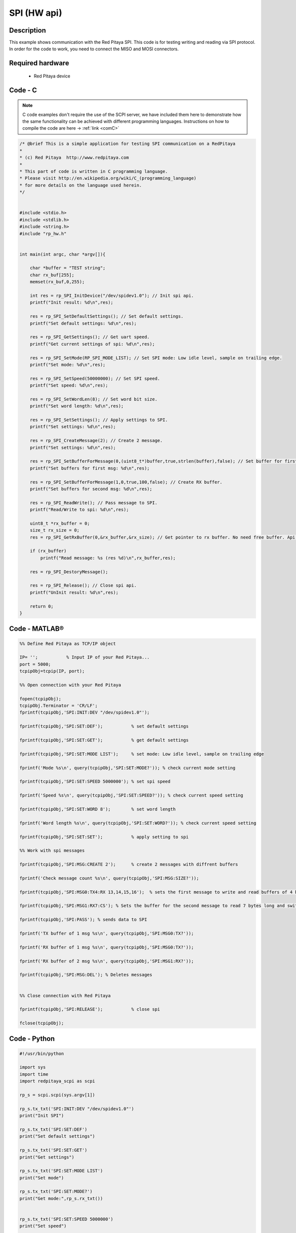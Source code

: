 SPI (HW api)
############

.. http://blog.redpitaya.com/examples-new/spi/

Description
***********

This example shows communication with the Red Pitaya SPI. This code is for testing writing and reading via SPI protocol. In order for the code to work, you need to connect the MISO and MOSI connectors.


Required hardware
*****************

    - Red Pitaya device

.. figure:: output_y49qDi.gif

Code - C
********

.. note::

    C code examples don't require the use of the SCPI server, we have included them here to demonstrate how the same functionality can be achieved with different programming languages. 
    Instructions on how to compile the code are here -> :ref:`link <comC>`

.. code-block:: c

    /* @brief This is a simple application for testing SPI communication on a RedPitaya
    *
    * (c) Red Pitaya  http://www.redpitaya.com
    *
    * This part of code is written in C programming language.
    * Please visit http://en.wikipedia.org/wiki/C_(programming_language)
    * for more details on the language used herein.
    */


    #include <stdio.h>
    #include <stdlib.h>
    #include <string.h>
    #include "rp_hw.h"


    int main(int argc, char *argv[]){

        char *buffer = "TEST string";
        char rx_buf[255];
        memset(rx_buf,0,255);

        int res = rp_SPI_InitDevice("/dev/spidev1.0"); // Init spi api.
        printf("Init result: %d\n",res);
        
        res = rp_SPI_SetDefaultSettings(); // Set default settings.
        printf("Set default settings: %d\n",res);
        
        res = rp_SPI_GetSettings(); // Get uart speed.
        printf("Get current settings of spi: %d\n",res);

        res = rp_SPI_SetMode(RP_SPI_MODE_LIST); // Set SPI mode: Low idle level, sample on trailing edge.
        printf("Set mode: %d\n",res);

        res = rp_SPI_SetSpeed(50000000); // Set SPI speed.
        printf("Set speed: %d\n",res);

        res = rp_SPI_SetWordLen(8); // Set word bit size.
        printf("Set word length: %d\n",res);

        res = rp_SPI_SetSettings(); // Apply settings to SPI.
        printf("Set settings: %d\n",res);

        res = rp_SPI_CreateMessage(2); // Create 2 message.
        printf("Set settings: %d\n",res);

        res = rp_SPI_SetBufferForMessage(0,(uint8_t*)buffer,true,strlen(buffer),false); // Set buffer for first message and create RX buffer.
        printf("Set buffers for first msg: %d\n",res);

        res = rp_SPI_SetBufferForMessage(1,0,true,100,false); // Create RX buffer.
        printf("Set buffers for second msg: %d\n",res);
        
        res = rp_SPI_ReadWrite(); // Pass message to SPI.
        printf("Read/Write to spi: %d\n",res);

        uint8_t *rx_buffer = 0;
        size_t rx_size = 0;
        res = rp_SPI_GetRxBuffer(0,&rx_buffer,&rx_size); // Get pointer to rx buffer. No need free buffer. Api itself destroy buffer. 

        if (rx_buffer)
            printf("Read message: %s (res %d)\n",rx_buffer,res);
        
        res = rp_SPI_DestoryMessage();

        res = rp_SPI_Release(); // Close spi api.
        printf("UnInit result: %d\n",res);

        return 0;
    }

Code - MATLAB®
**************

.. code-block:: matlab

    %% Define Red Pitaya as TCP/IP object

    IP= '';           % Input IP of your Red Pitaya...
    port = 5000;
    tcpipObj=tcpip(IP, port);

    %% Open connection with your Red Pitaya

    fopen(tcpipObj);
    tcpipObj.Terminator = 'CR/LF';
    fprintf(tcpipObj,'SPI:INIT:DEV "/dev/spidev1.0"');

    fprintf(tcpipObj,'SPI:SET:DEF');           % set default settings

    fprintf(tcpipObj,'SPI:SET:GET');           % get default settings

    fprintf(tcpipObj,'SPI:SET:MODE LIST');     % set mode: Low idle level, sample on trailing edge

    fprintf('Mode %s\n', query(tcpipObj,'SPI:SET:MODE?')); % check current mode setting

    fprintf(tcpipObj,'SPI:SET:SPEED 5000000'); % set spi speed

    fprintf('Speed %s\n', query(tcpipObj,'SPI:SET:SPEED?')); % check current speed setting

    fprintf(tcpipObj,'SPI:SET:WORD 8');        % set word length

    fprintf('Word length %s\n', query(tcpipObj,'SPI:SET:WORD?')); % check current speed setting

    fprintf(tcpipObj,'SPI:SET:SET');           % apply setting to spi

    %% Work with spi messages

    fprintf(tcpipObj,'SPI:MSG:CREATE 2');      % create 2 messages with diffrent buffers

    fprintf('Check message count %s\n', query(tcpipObj,'SPI:MSG:SIZE?')); 

    fprintf(tcpipObj,'SPI:MSG0:TX4:RX 13,14,15,16');  % sets the first message to write and read buffers of 4 bytes

    fprintf(tcpipObj,'SPI:MSG1:RX7:CS'); % Sets the buffer for the second message to read 7 bytes long and switch the CS signal level

    fprintf(tcpipObj,'SPI:PASS'); % sends data to SPI

    fprintf('TX buffer of 1 msg %s\n', query(tcpipObj,'SPI:MSG0:TX?'));

    fprintf('RX buffer of 1 msg %s\n', query(tcpipObj,'SPI:MSG0:TX?'));

    fprintf('RX buffer of 2 msg %s\n', query(tcpipObj,'SPI:MSG1:RX?'));

    fprintf(tcpipObj,'SPI:MSG:DEL'); % Deletes messages


    %% Close connection with Red Pitaya

    fprintf(tcpipObj,'SPI:RELEASE');           % close spi

    fclose(tcpipObj);


Code - Python
*************

.. code-block:: python


    #!/usr/bin/python

    import sys
    import time
    import redpitaya_scpi as scpi

    rp_s = scpi.scpi(sys.argv[1])

    rp_s.tx_txt('SPI:INIT:DEV "/dev/spidev1.0"')
    print("Init SPI")

    rp_s.tx_txt('SPI:SET:DEF')
    print("Set default settings")

    rp_s.tx_txt('SPI:SET:GET')
    print("Get settings")

    rp_s.tx_txt('SPI:SET:MODE LIST')
    print("Set mode")

    rp_s.tx_txt('SPI:SET:MODE?')
    print("Get mode:",rp_s.rx_txt())


    rp_s.tx_txt('SPI:SET:SPEED 5000000')
    print("Set speed")

    rp_s.tx_txt('SPI:SET:SPEED?')
    print("Get speed:",rp_s.rx_txt())

    rp_s.tx_txt('SPI:SET:WORD 8')
    print("Set word length")

    rp_s.tx_txt('SPI:SET:WORD?')
    print("Get word length:",rp_s.rx_txt())

    rp_s.tx_txt('SPI:SET:SET')
    print("Set settings")

    rp_s.tx_txt('SPI:MSG:CREATE 2')
    print("Create message")

    rp_s.tx_txt('SPI:MSG:SIZE?')
    print("Message size:",rp_s.rx_txt())

    rp_s.tx_txt('SPI:MSG0:TX4:RX 13,14,15,16')
    print("Set message")

    rp_s.tx_txt('SPI:MSG1:RX7:CS')
    print("Set message 2")

    rp_s.tx_txt('SPI:PASS')
    print("Pass message")

    rp_s.tx_txt('SPI:MSG0:TX?')
    print("Tx buffer:",rp_s.rx_txt())

    rp_s.tx_txt('SPI:MSG0:RX?')
    print("Received data:",rp_s.rx_txt())

    rp_s.tx_txt('SPI:MSG1:RX?')
    print("Received data 2:",rp_s.rx_txt())

    rp_s.tx_txt('SPI:MSG1:CS?')
    print("CS state for message 2:",rp_s.rx_txt())

    rp_s.tx_txt('SPI:MSG:DEL')
    print("Delete message")

    rp_s.tx_txt('SPI:RELEASE')
    print("Release SPI")
